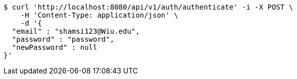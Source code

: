 [source,bash]
----
$ curl 'http://localhost:8080/api/v1/auth/authenticate' -i -X POST \
    -H 'Content-Type: application/json' \
    -d '{
  "email" : "shamsi123@Wiu.edu",
  "password" : "password",
  "newPassword" : null
}'
----
